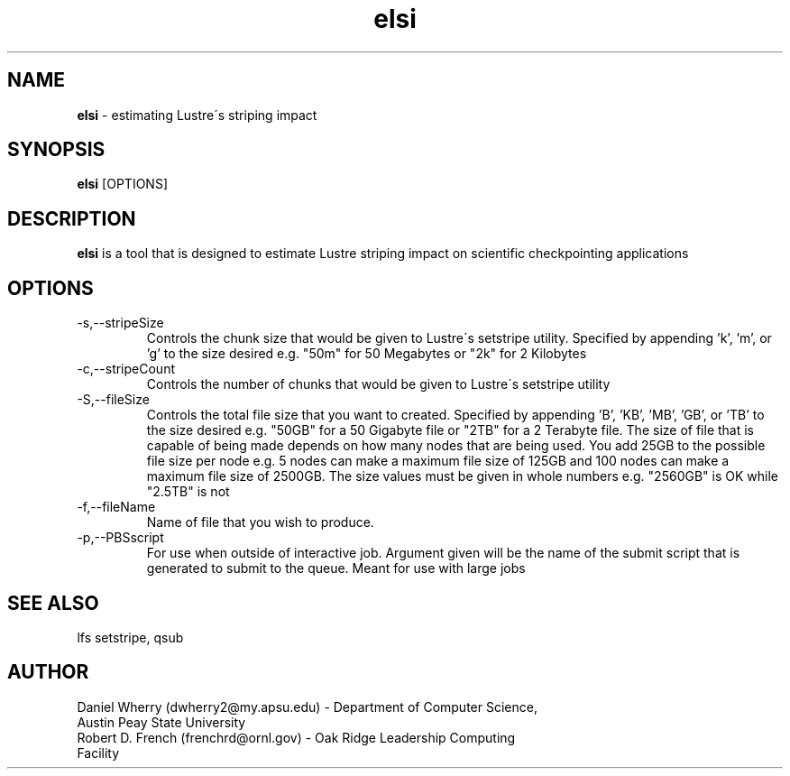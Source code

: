 .\" Manpage for ELSI tool
.\" Contact dwherry2@my.apsu.edu for information about tool or assistance

.TH elsi 1 "21 August 2014" "1.0" "Tool Usage"

.SH NAME
.B elsi 
\- estimating Lustre\'s striping impact 

.SH SYNOPSIS
.B elsi 
[OPTIONS]

.SH DESCRIPTION
.B elsi 
is a tool that is designed to estimate Lustre striping impact on scientific checkpointing applications

.SH OPTIONS
.IP -s,--stripeSize
Controls the chunk size that would be given to Lustre\'s setstripe utility. Specified by appending 'k', 'm', or 'g' to the size desired e.g. "50m" for 50 Megabytes or "2k" for 2 Kilobytes

.IP -c,--stripeCount
Controls the number of chunks that would be given to Lustre\'s setstripe utility

.IP -S,--fileSize
Controls the total file size that you want to created. Specified by appending 'B', 'KB', 'MB', 'GB', or 'TB' to the size desired e.g. "50GB" for a 50 Gigabyte file or "2TB" for a 2 Terabyte file. The size of file that is capable of being made depends on how many nodes that are being used. You add 25GB to the possible file size per node e.g. 5 nodes can make a maximum file size of 125GB and 100 nodes can make a maximum file size of 2500GB. The size values must be given in whole numbers e.g. "2560GB" is OK while "2.5TB" is not

.IP -f,--fileName
Name of file that you wish to produce.

.IP -p,--PBSscript
For use when outside of interactive job. Argument given will be the name of the submit script that is generated to submit to the queue. Meant for use with large jobs

.SH SEE ALSO
lfs setstripe, qsub   

.SH AUTHOR
.IP "Daniel Wherry (dwherry2@my.apsu.edu) - Department of Computer Science, Austin Peay State University" 
.IP "Robert D. French (frenchrd@ornl.gov) - Oak Ridge Leadership Computing Facility"

